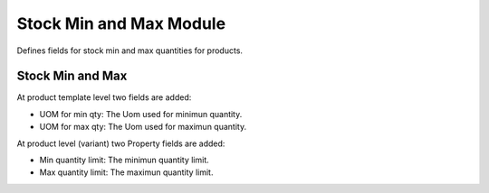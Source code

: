 Stock Min and Max Module
########################

Defines fields for stock min and max quantities for products.


Stock Min and Max
*****************

At product template level two fields are added:

- UOM for min qty: The Uom used for minimun quantity.
- UOM for max qty: The Uom used for maximun quantity.

At product level (variant) two Property fields are added:

- Min quantity limit: The minimun quantity limit.
- Max quantity limit: The maximun quantity limit.
